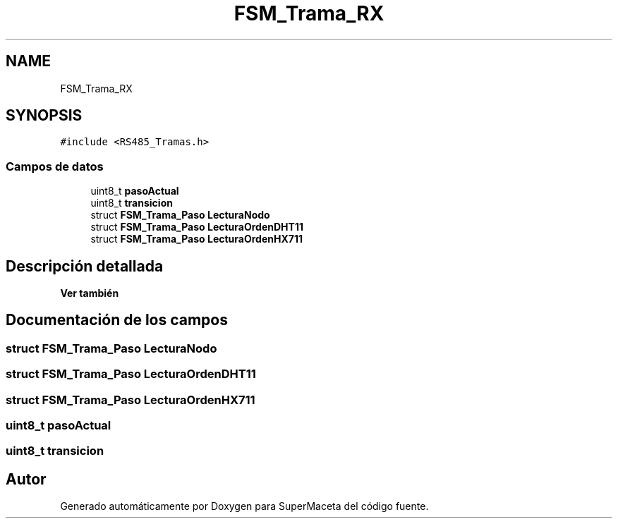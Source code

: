 .TH "FSM_Trama_RX" 3 "Jueves, 23 de Septiembre de 2021" "Version 1" "SuperMaceta" \" -*- nroff -*-
.ad l
.nh
.SH NAME
FSM_Trama_RX
.SH SYNOPSIS
.br
.PP
.PP
\fC#include <RS485_Tramas\&.h>\fP
.SS "Campos de datos"

.in +1c
.ti -1c
.RI "uint8_t \fBpasoActual\fP"
.br
.ti -1c
.RI "uint8_t \fBtransicion\fP"
.br
.ti -1c
.RI "struct \fBFSM_Trama_Paso\fP \fBLecturaNodo\fP"
.br
.ti -1c
.RI "struct \fBFSM_Trama_Paso\fP \fBLecturaOrdenDHT11\fP"
.br
.ti -1c
.RI "struct \fBFSM_Trama_Paso\fP \fBLecturaOrdenHX711\fP"
.br
.in -1c
.SH "Descripción detallada"
.PP 

.PP
\fBVer también\fP
.RS 4

.RE
.PP

.SH "Documentación de los campos"
.PP 
.SS "struct \fBFSM_Trama_Paso\fP LecturaNodo"

.SS "struct \fBFSM_Trama_Paso\fP LecturaOrdenDHT11"

.SS "struct \fBFSM_Trama_Paso\fP LecturaOrdenHX711"

.SS "uint8_t pasoActual"

.SS "uint8_t transicion"


.SH "Autor"
.PP 
Generado automáticamente por Doxygen para SuperMaceta del código fuente\&.
